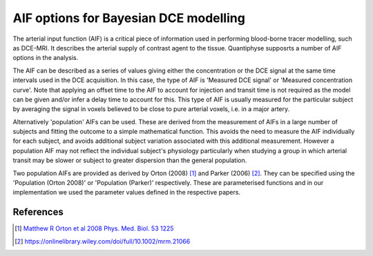 .. _bayesian_dce_aif:

AIF options for Bayesian DCE modelling
======================================

The arterial input function (AIF) is a critical piece of information used in performing blood-borne tracer modelling, such as DCE-MRI. It describes the arterial supply of contrast agent to the tissue. Quantiphyse supposrts a number of AIF options in the analysis.

.. image:: /screenshots/dce/dce_aifs.jpg

The AIF can be described as a series of values giving either the concentration
or the DCE signal at the same time intervals used in the DCE acquisition. In this case, the type of AIF is 'Measured DCE signal' or 'Measured concentration curve'. Note that applying an offset time to the AIF to account for injection and transit time is not required as the model can be given and/or infer a delay time to account for this. This type of AIF is usually measured for the particular subject by averaging the signal in voxels believed to be close to pure arterial voxels, i.e. in a major artery. 

Alternatively 'population' AIFs can be used. These are derived from the measurement of AIFs in a large number of subjects and fitting the outcome to a simple mathematical function. This avoids the need to measure the AIF individually for each subject, and avoids additional subject variation associated with this additional measurement. However a population AIF may not reflect the individual subject's physiology particularly when studying a group in which arterial transit may be slower or subject to greater dispersion than the general population.

Two population AIFs are provided as derived by Orton (2008) [1]_ and Parker (2006) [2]_. They can be specified using the 'Population (Orton 2008)' or 'Population (Parker)' respectively. These are parameterised functions and in our implementation we used the parameter values defined in the respective papers.

References
~~~~~~~~~~

.. [1] `Matthew R Orton et al 2008 Phys. Med. Biol. 53 1225 <https://iopscience.iop.org/article/10.1088/0031-9155/53/5/005/meta>`_

.. [2] https://onlinelibrary.wiley.com/doi/full/10.1002/mrm.21066


